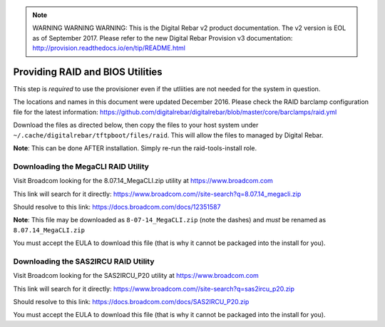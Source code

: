 
.. note:: WARNING WARNING WARNING:  This is the Digital Rebar v2 product documentation.  The v2 version is EOL as of September 2017.  Please refer to the new Digital Rebar Provision v3 documentation:  http:\/\/provision.readthedocs.io\/en\/tip\/README.html

.. index::
  RAID; BIOS
  
.. _raid_bios:
 
Providing RAID and BIOS Utilities
---------------------------------

This step is *required* to use the provisioner even if the utliities are not needed for the system in question.

The locations and names in this document were updated December 2016.  Please check the RAID barclamp configuration file for the latest information: https://github.com/digitalrebar/digitalrebar/blob/master/core/barclamps/raid.yml

Download the files as directed below, then copy the files to your host system under ``~/.cache/digitalrebar/tftpboot/files/raid``.  This will allow the files to managed by Digital Rebar.

**Note**: This can be done AFTER installation.  Simply re-run the raid-tools-install role.

Downloading the MegaCLI RAID Utility
~~~~~~~~~~~~~~~~~~~~~~~~~~~~~~~~~~~~

Visit Broadcom looking for the 8.07.14_MegaCLI.zip utility at https://www.broadcom.com

This link will search for it directly: https://www.broadcom.com//site-search?q=8.07.14_megacli.zip

Should resolve to this link: https://docs.broadcom.com/docs/12351587

**Note**: This file may be downloaded as ``8-07-14_MegaCLI.zip`` (note the dashes) and *must* be renamed as ``8.07.14_MegaCLI.zip``

You must accept the EULA to download this file (that is why it cannot be packaged into the install for you).


Downloading the SAS2IRCU RAID Utility
~~~~~~~~~~~~~~~~~~~~~~~~~~~~~~~~~~~~~

Visit Broadcom looking for the SAS2IRCU_P20 utility at https://www.broadcom.com

This link will search for it directly: https://www.broadcom.com//site-search?q=sas2ircu_p20.zip

Should resolve to this link: https://docs.broadcom.com/docs/SAS2IRCU_P20.zip

You must accept the EULA to download this file (that is why it cannot be packaged into the install for you).


